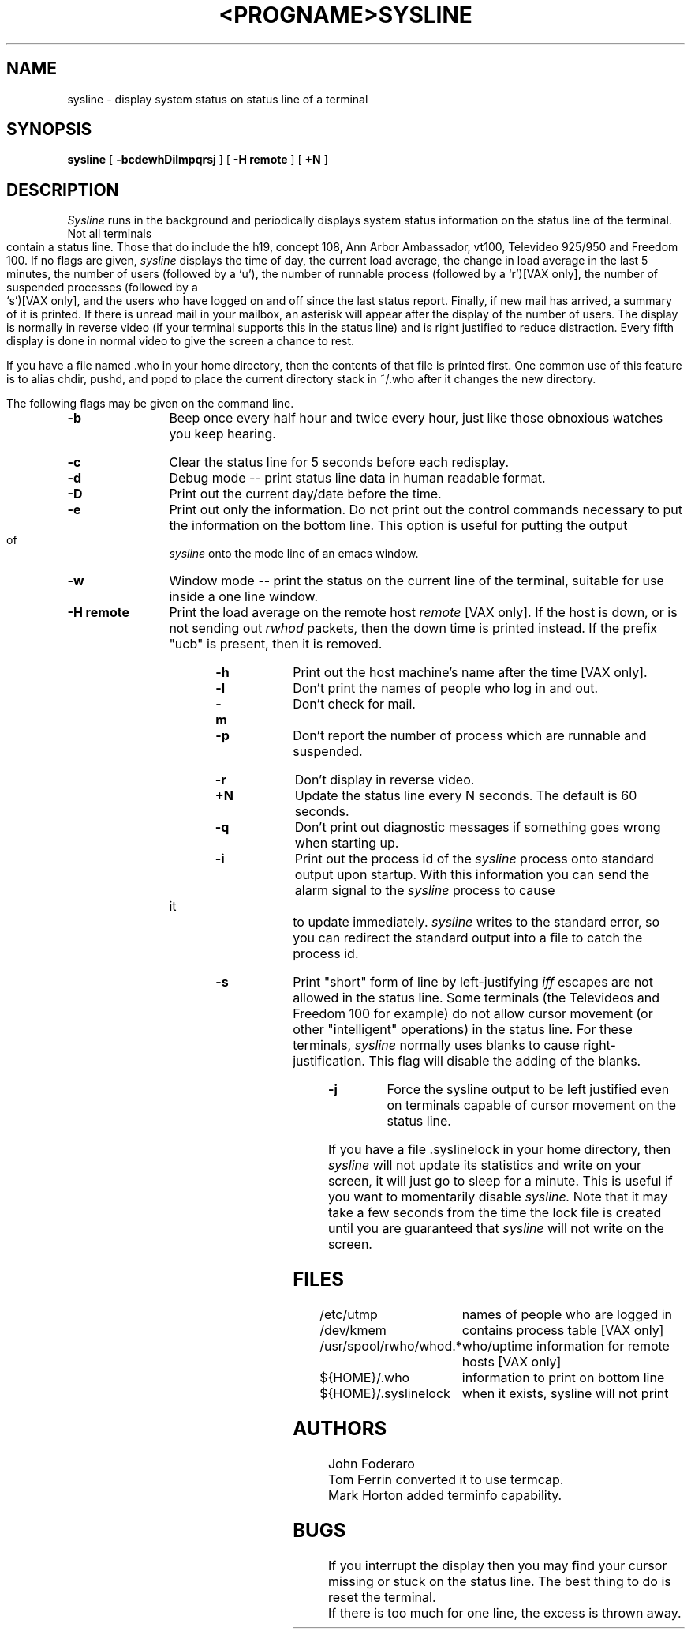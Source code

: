 .\" Copyright (c) 1983 The Regents of the University of California.
.\" All rights reserved.
.\"
.\" Redistribution and use in source and binary forms are permitted
.\" provided that the above copyright notice and this paragraph are
.\" duplicated in all such forms and that any documentation,
.\" advertising materials, and other materials related to such
.\" distribution and use acknowledge that the software was developed
.\" by the University of California, Berkeley.  The name of the
.\" University may not be used to endorse or promote products derived
.\" from this software without specific prior written permission.
.\" THIS SOFTWARE IS PROVIDED ``AS IS'' AND WITHOUT ANY EXPRESS OR
.\" IMPLIED WARRANTIES, INCLUDING, WITHOUT LIMITATION, THE IMPLIED
.\" WARRANTIES OF MERCHANTIBILITY AND FITNESS FOR A PARTICULAR PURPOSE.
.\"
.\"	@(#)sysline.1	6.4 (Berkeley) 09/26/88
.\"
.TH <PROGNAME> <SECTION> ""
.TH SYSLINE 1 ""
.UC 5
.SH NAME
sysline \- display system status on status line of a terminal
.SH SYNOPSIS
.B sysline
[
.B \-bcdewhDilmpqrsj
] [
.B \-H\ remote
] [
.B +N
]
.SH DESCRIPTION
.I Sysline
runs in the background and periodically displays system status information
on the status line of the terminal.
Not all terminals contain a status line.
Those that do include the h19, concept 108, Ann Arbor Ambassador, vt100,
Televideo 925/950 and Freedom 100.
If no flags are given,
.I sysline
displays the time of day, the current load average, the change in load
average in the last 5 minutes, the number of users (followed by a `u'),
the number of runnable  process (followed by a `r')[VAX only], the number
of suspended processes (followed by a `s')[VAX only], 
and the users who have logged on and off since the last status report.
Finally, if new mail has arrived, a summary of it is printed.
If there is unread mail in your mailbox, an asterisk will appear after the
display of the number of users.
The display is normally in reverse video (if your terminal supports
this in the status line) and is right justified to reduce distraction.
Every fifth display is done in normal video to give the screen a chance
to rest.
.PP
If you have a file named .who in your home directory, then the contents
of that file is printed first.  One common use of this
feature is to alias chdir, pushd, and popd  to place the current directory 
stack in ~/.who after it changes the new directory.
.PP
The following flags may be given on the command line.
.TP 12
.B \-b
Beep once every half hour and twice every hour, just like those obnoxious
watches you keep hearing.
.TP
.B \-c
Clear the status line for 5 seconds before each redisplay.
.TP
.B \-d
Debug mode -- print status line data in human readable format.
.TP
.B \-D
Print out the current day/date before the time.
.TP
.B \-e
Print out only the information.  Do not print out the control commands
necessary to put the information on the bottom line.  This option is
useful for putting the output of
.I sysline
onto the mode line of an emacs window.
.TP
.B \-w
Window mode -- print the status on the current line of the terminal,
suitable for use inside a one line window.
.TP
.B \-H remote
Print the load average on the remote host \fIremote\fP [VAX only].
If the host is down, or is not sending out \fIrwhod\fP packets, then
the down time is printed instead.  If the prefix "ucb" is present,
then it is removed.
.TP
.B \-h
Print out the host machine's name after the time [VAX only].
.TP
.B \-l
Don't print the names of people who log in and out.
.TP
.B \-m
Don't check for mail. 
.TP
.B \-p
Don't report the number of process which are runnable and suspended.
.TP
.B \-r
Don't display in reverse video.
.TP
.B +N
Update the status line every N seconds. The default is 60 seconds.
.TP
.B \-q
Don't print out diagnostic messages if something goes wrong when starting up.
.TP
.B \-i
Print out the process id of the
.I sysline
process onto standard output upon startup.
With this information you can send the alarm signal to the
.I sysline
process to cause it to update immediately.
.I sysline
writes to the standard error, so you can redirect the standard
output into a file to catch the process id.
.TP
.B \-s
Print "short" form of line by left-justifying
.I iff
escapes are not allowed in the status line.
Some terminals (the Televideos and Freedom 100 for example)
do not allow cursor movement (or other "intelligent" operations)
in the status line.  For these terminals,
.I sysline
normally uses blanks to cause right-justification.
This flag will disable the adding of the blanks.
.TP
.B \-j
Force the sysline output to be left justified even on terminals capable of
cursor movement on the status line.
.PP
If you have a file .syslinelock in your home directory, then
.I sysline
will not update its statistics and write on your screen, it will just go to
sleep for a minute.  This is useful if you want to momentarily disable
.I sysline.
Note that it may take a few seconds from the time the lock file
is created until you are guaranteed that
.I sysline
will not write on the screen.
.SH FILES
.ta 2.4i
.nf
/etc/utmp	names of people who are logged in
/dev/kmem	contains process table [VAX only]
/usr/spool/rwho/whod.*	who/uptime information for remote hosts [VAX only]
${HOME}/.who	information to print on bottom line
${HOME}/.syslinelock	when it exists, sysline will not print
.fi
.SH AUTHORS
John Foderaro
.br
Tom Ferrin converted it to use termcap.
.br
Mark Horton added terminfo capability.
.SH BUGS
If you interrupt the display then you may find your cursor missing or 
stuck  on the status line.  The best thing to do is reset the terminal.
.br
If there is too much for one line, the excess is thrown away.
